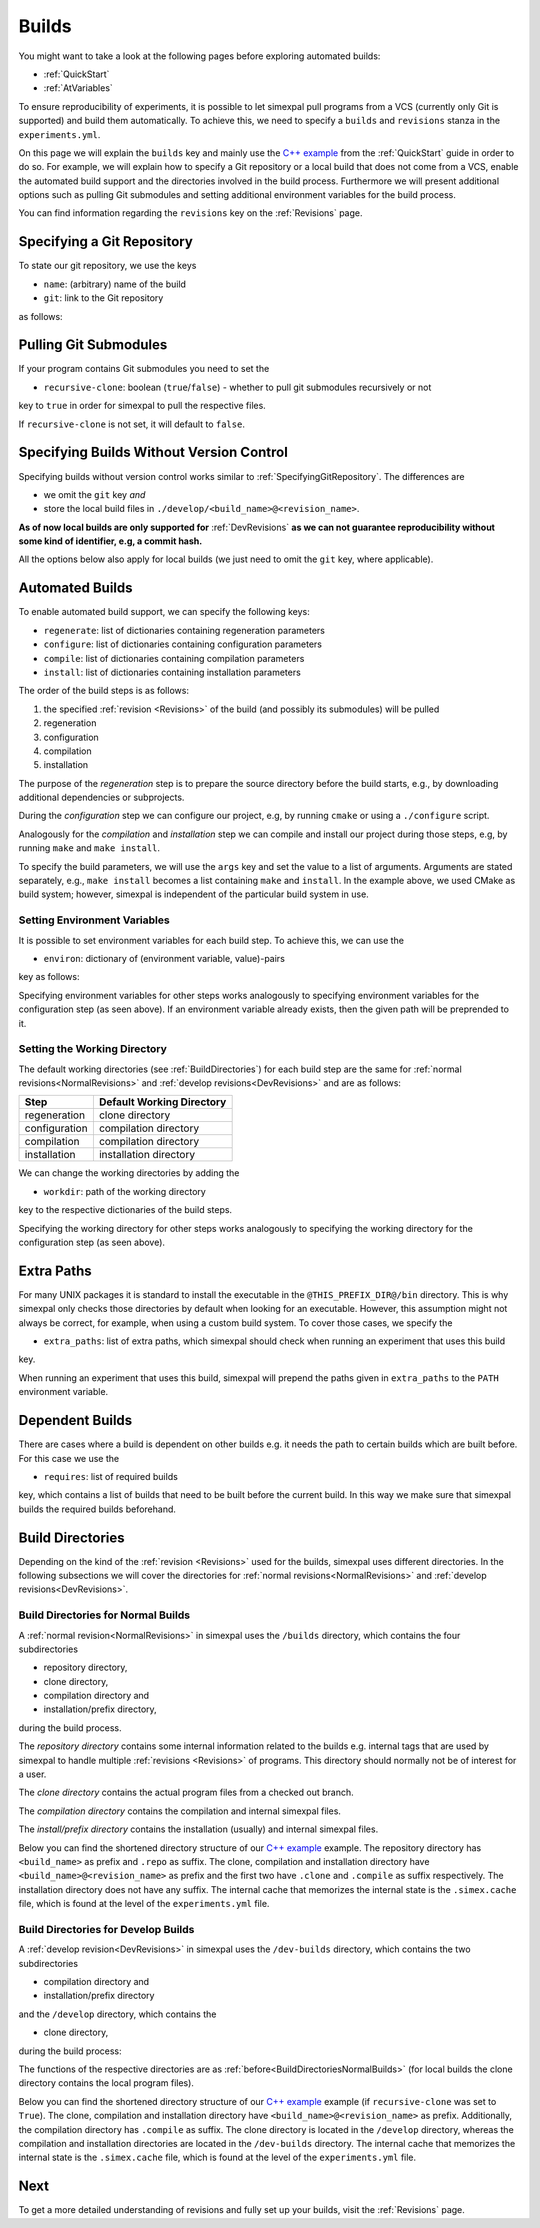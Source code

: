 .. _Builds:

Builds
======

You might want to take a look at the following pages before exploring automated builds:

- :ref:`QuickStart`
- :ref:`AtVariables`

To ensure reproducibility of experiments, it is possible to let simexpal pull programs from a VCS (currently
only Git is supported) and build them automatically. To achieve this, we need to specify a ``builds`` and
``revisions`` stanza in the ``experiments.yml``.

On this page we will explain the ``builds`` key and mainly use the
`C++ example <https://github.com/hu-macsy/simexpal/tree/master/examples/sorting_cpp>`_ from the
:ref:`QuickStart` guide in order to do so. For example, we will explain how to specify a Git repository or
a local build that does not come from a VCS, enable the automated build support and the directories involved
in the build process. Furthermore we will present additional options such as pulling Git submodules and setting
additional environment variables for the build process.

You can find information regarding the ``revisions`` key on the :ref:`Revisions` page.

.. _SpecifyingGitRepository:

Specifying a Git Repository
---------------------------

To state our git repository, we use the keys

- ``name``: (arbitrary) name of the build
- ``git``: link to the Git repository

as follows:

.. code-block:: YAML
   :linenos:
   :caption: How to specify a Git repository in the experiments.yml file.

    builds:
      - name: simexpal
        git: https://github.com/hu-macsy/simexpal

.. _PullingGitSubmodules:

Pulling Git Submodules
----------------------

If your program contains Git submodules you need to set the

- ``recursive-clone``: boolean (``true``/``false``) - whether to pull git submodules recursively or not

key to ``true`` in order for simexpal to pull the respective files.

.. code-block:: YAML
   :linenos:
   :caption: How to let simexpal pull Git submodules.

    builds:
      - name: networkit
        git: https://github.com/networkit/networkit
        recursive-clone: true

If ``recursive-clone`` is not set, it will default to ``false``.

Specifying Builds Without Version Control
-----------------------------------------

Specifying builds without version control works similar to :ref:`SpecifyingGitRepository`. The differences are

- we omit the ``git`` key *and*
- store the local build files in ``./develop/<build_name>@<revision_name>``.

**As of now local builds are only supported for** :ref:`DevRevisions` **as we can not guarantee reproducibility
without some kind of identifier, e.g, a commit hash.**

All the options below also apply for local builds (we just need to omit the ``git`` key, where applicable).

Automated Builds
----------------

To enable automated build support, we can specify the following keys:

- ``regenerate``: list of dictionaries containing regeneration parameters
- ``configure``: list of dictionaries containing configuration parameters
- ``compile``: list of dictionaries containing compilation parameters
- ``install``: list of dictionaries containing installation parameters


.. code-block:: YAML
   :linenos:
   :caption: How to specify configuration, compilation and installation parameters in the experiments.yml file.

   builds:
     - name: simexpal
       git: 'https://github.com/hu-macsy/simexpal'
       configure:
         - args:
             - 'cmake'
             - '-DCMAKE_INSTALL_PREFIX=@THIS_PREFIX_DIR@'
             - '@THIS_CLONE_DIR@/examples/sorting_cpp/'
       compile:
         - args:
             - 'make'
             - '-j@PARALLELISM@'
       install:
         - args:
             - 'make'
             - 'install'

The order of the build steps is as follows:

1. the specified :ref:`revision <Revisions>` of the build (and possibly its submodules) will be pulled
2. regeneration
3. configuration
4. compilation
5. installation

The purpose of the `regeneration` step is to prepare the source directory before the build starts, e.g., by
downloading additional dependencies or subprojects.

During the `configuration` step we can configure our project, e.g, by running ``cmake`` or using a
``./configure`` script.

Analogously for the `compilation` and `installation` step we can compile and install our project during
those steps, e.g, by running ``make`` and ``make install``.

To specify the build parameters, we will use the ``args`` key and set the value to a list of arguments. Arguments
are stated separately, e.g., ``make install`` becomes a list containing ``make`` and ``install``. In the example
above, we used CMake as build system; however, simexpal is independent of the particular build system in use.

Setting Environment Variables
^^^^^^^^^^^^^^^^^^^^^^^^^^^^^

It is possible to set environment variables for each build step. To achieve this, we can use the

- ``environ``: dictionary of (environment variable, value)-pairs

key as follows:

.. code-block:: YAML
   :linenos:
   :caption: How to specify environment variables for the configuration step in the experiments.yml file.

   builds:
     - name: simexpal
       git: 'https://github.com/hu-macsy/simexpal'
       configure:
         - args:
             - 'cmake'
             - '-DCMAKE_INSTALL_PREFIX=@THIS_PREFIX_DIR@'
             - '@THIS_CLONE_DIR@/examples/sorting_cpp/'
           environ:
               'CXX': '/path/to/g++'
               'CC': '/path/to/gcc'
       compile:
         ...
       install:
         ...

Specifying environment variables for other steps works analogously to specifying environment variables for the
configuration step (as seen above). If an environment variable already exists, then the given path will be
preprended to it.

Setting the Working Directory
^^^^^^^^^^^^^^^^^^^^^^^^^^^^^

The default working directories (see :ref:`BuildDirectories`) for each build step are the same for
:ref:`normal revisions<NormalRevisions>` and :ref:`develop revisions<DevRevisions>` and are as follows:

+---------------+-----------------------------+
| Step          |  Default Working Directory  |
+===============+=============================+
| regeneration  |  clone directory            |
+---------------+-----------------------------+
| configuration |  compilation directory      |
+---------------+-----------------------------+
| compilation   |  compilation directory      |
+---------------+-----------------------------+
| installation  |  installation directory     |
+---------------+-----------------------------+

We can change the working directories by adding the

- ``workdir``: path of the working directory

key to the respective dictionaries of the build steps.

.. code-block:: YAML
   :linenos:
   :caption: How to specify the working directory for the configuration step in the experiments.yml file.

   builds:
     - name: simexpal
       git: 'https://github.com/hu-macsy/simexpal'
       configure:
         - args:
             - 'cmake'
             - '-DCMAKE_INSTALL_PREFIX=@THIS_PREFIX_DIR@'
             - '@THIS_CLONE_DIR@/examples/sorting_cpp/'
           workdir: '/arbitrary/directory/path'
       compile:
         ...
       install:
         ...

Specifying the working directory for other steps works analogously to specifying the working directory for the
configuration step (as seen above).

Extra Paths
-----------

For many UNIX packages it is standard to install the executable in the ``@THIS_PREFIX_DIR@/bin`` directory.
This is why simexpal only checks those directories by default when looking for an executable. However, this
assumption might not always be correct, for example, when using a custom build system. To cover those cases,
we specify the

- ``extra_paths``: list of extra paths, which simexpal should check when running an experiment that uses this build

key.

.. code-block:: YAML
   :linenos:
   :caption: How to specify extra paths of builds in the experiments.yml file.

   builds:
     - name: build1
       ...
       extra_paths: ['/path/to/executable']

When running an experiment that uses this build, simexpal will prepend the paths given in ``extra_paths`` to
the ``PATH`` environment variable.

.. _DependentBuilds:

Dependent Builds
----------------

There are cases where a build is dependent on other builds e.g. it needs the path to certain builds which are built
before. For this case we use the

- ``requires``: list of required builds

key, which contains a list of builds that need to be built before the
current build. In this way we make sure that simexpal builds the required builds beforehand.

.. code-block:: YAML
   :linenos:
   :caption: How to specify dependent builds in the experiments.yml file.

   builds:
     - name: build1
       ...
       requires:
         - build2
         - build3
       ...
     - name: build2
       ...
     - name: build3
       ...

.. _BuildDirectories:

Build Directories
-----------------

Depending on the kind of the :ref:`revision <Revisions>` used for the builds, simexpal uses different directories. In
the following subsections we will cover the directories for :ref:`normal revisions<NormalRevisions>` and
:ref:`develop revisions<DevRevisions>`.

.. _BuildDirectoriesNormalBuilds:

Build Directories for Normal Builds
^^^^^^^^^^^^^^^^^^^^^^^^^^^^^^^^^^^
A :ref:`normal revision<NormalRevisions>` in simexpal uses the ``/builds`` directory, which contains the four
subdirectories

- repository directory,
- clone directory,
- compilation directory and
- installation/prefix directory,

during the build process.

The `repository directory` contains some internal information related to the builds e.g. internal tags that are
used by simexpal to handle multiple :ref:`revisions <Revisions>` of programs. This directory should normally
not be of interest for a user.

The `clone directory` contains the actual program files from a checked out branch.

The `compilation directory` contains the compilation and internal simexpal files.

The `install/prefix directory` contains the installation (usually) and internal simexpal files.

Below you can find the shortened directory structure of our
`C++ example <https://github.com/hu-macsy/simexpal/tree/master/examples/sorting_cpp>`_ example. The
repository directory has ``<build_name>`` as prefix and ``.repo`` as suffix. The clone, compilation and
installation directory have ``<build_name>@<revision_name>`` as prefix and the first two have ``.clone``
and ``.compile`` as suffix respectively. The installation directory does not have any suffix. The internal 
cache that memorizes the internal state is the ``.simex.cache`` file, which is found at the level of the 
``experiments.yml`` file. 

.. code-block:: bash
   :caption: Build directories for normal builds used by simexpal during the build process.

   /path/to/experiments.yml/directory
   ├── builds
   │   ├── simexpal.repo                        # repository directory
   │   │   ├── internal simexpal
   │   │   ├── ...
   │   │   └── files/directories
   │   ├── simexpal@main                        # installation/prefix directory
   │   │   ├── bin
   │   │   │   └── quicksort                    # our executable
   │   ├── simexpal@main.clone                  # clone directory
   │   │   ├── project
   │   │   ├── ...
   │   │   └── files/directories
   │   └── simexpal@main.compile                # compilation directory
   │       ├── configuration and compilation
   │       ├── ...
   │       ├── files/directories
   ├── .simex.cache                             # internal simexpal cache file
   ├── CMakeLists.txt
   ├── experiments.yml
   └── quicksort.cpp

Build Directories for Develop Builds
^^^^^^^^^^^^^^^^^^^^^^^^^^^^^^^^^^^^

A :ref:`develop revision<DevRevisions>` in simexpal uses the ``/dev-builds`` directory, which contains the two
subdirectories

- compilation directory and
- installation/prefix directory

and the ``/develop`` directory, which contains the

- clone directory,

during the build process:

The functions of the respective directories are as :ref:`before<BuildDirectoriesNormalBuilds>` (for local builds
the clone directory contains the local program files).

Below you can find the shortened directory structure of our
`C++ example <https://github.com/hu-macsy/simexpal/tree/master/examples/sorting_cpp>`_ example
(if ``recursive-clone`` was set to ``True``). The clone, compilation and installation directory have
``<build_name>@<revision_name>`` as prefix. Additionally, the compilation directory has ``.compile``
as suffix. The clone directory is located in the ``/develop`` directory, whereas the compilation and
installation directories are located in the ``/dev-builds`` directory. The internal cache that memorizes
the internal state is the ``.simex.cache`` file, which is found at the level of the ``experiments.yml`` file. 

.. code-block:: bash
   :caption: Build directories for dev-builds used by simexpal during the build process.

   /path/to/experiments.yml/directory
   ├── dev-builds
   │   ├── simexpal@main                        # installation/prefix directory
   │   │   ├── bin
   │   │   │   └── quicksort                    # our executable
   │   └── simexpal@main.compile                # compilation directory
   │       ├── configuration and compilation
   │       ├── ...
   │       ├── files/directories
   ├── develop
   │   └── simexpal@main                        # clone directory
   │       ├── project
   │       ├── ...
   │       ├── files/directories
   ├── .simex.cache                             # internal simexpal cache file
   ├── CMakeLists.txt
   ├── experiments.yml
   └── quicksort.cpp

Next
----

To get a more detailed understanding of revisions and fully set up your builds, visit the :ref:`Revisions` page.
